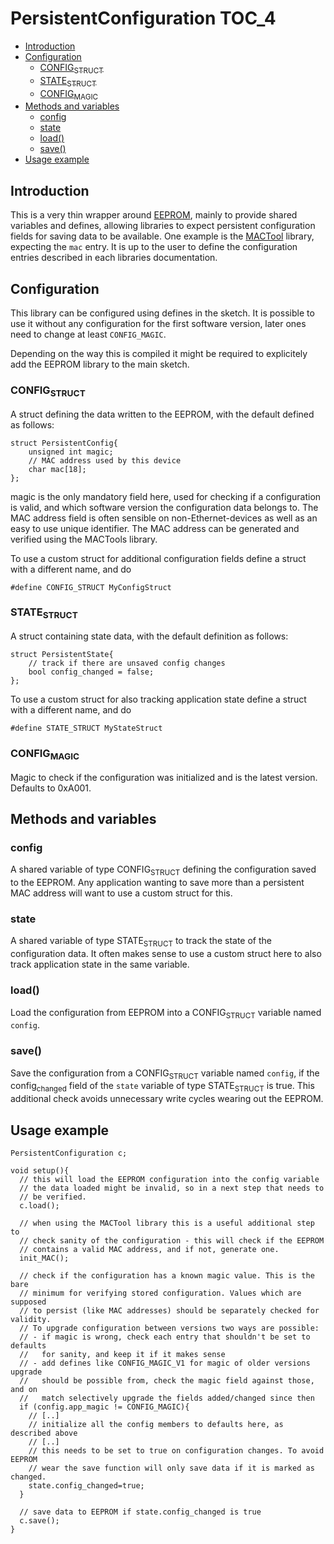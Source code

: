 * PersistentConfiguration                                             :TOC_4:
  - [[#introduction][Introduction]]
  - [[#configuration][Configuration]]
    - [[#config_struct][CONFIG_STRUCT]]
    - [[#state_struct][STATE_STRUCT]]
    - [[#config_magic][CONFIG_MAGIC]]
  - [[#methods-and-variables][Methods and variables]]
    - [[#config][config]]
    - [[#state][state]]
    - [[#load][load()]]
    - [[#save][save()]]
  - [[#usage-example][Usage example]]

** Introduction
This is a very thin wrapper around [[https://www.arduino.cc/en/Reference/EEPROM][EEPROM]], mainly to provide shared variables and defines, allowing libraries to expect persistent configuration fields for saving data to be available. One example is the [[https://github.com/bwachter/MACTool][MACTool]] library, expecting the =mac= entry. It is up to the user to define the configuration entries described in each libraries documentation.

** Configuration

This library can be configured using defines in the sketch. It is possible to use it without any configuration for the first software version, later ones need to change at least =CONFIG_MAGIC=.

Depending on the way this is compiled it might be required to explicitely add the EEPROM library to the main sketch.

*** CONFIG_STRUCT

A struct defining the data written to the EEPROM, with the default defined as follows:

#+BEGIN_SRC C++
struct PersistentConfig{
    unsigned int magic;
    // MAC address used by this device
    char mac[18];
};
#+END_SRC

magic is the only mandatory field here, used for checking if a configuration is valid, and which software version the configuration data belongs to. The MAC address field is often sensible on non-Ethernet-devices as well as an easy to use unique identifier. The MAC address can be generated and verified using the MACTools library.

To use a custom struct for additional configuration fields define a struct with a different name, and do

#+BEGIN_SRC C++
#define CONFIG_STRUCT MyConfigStruct
#+END_SRC

*** STATE_STRUCT
A struct containing state data, with the default definition as follows:

#+BEGIN_SRC C++
struct PersistentState{
    // track if there are unsaved config changes
    bool config_changed = false;
};
#+END_SRC

To use a custom struct for also tracking application state define a struct with a different name, and do

#+BEGIN_SRC C++
#define STATE_STRUCT MyStateStruct
#+END_SRC

*** CONFIG_MAGIC
Magic to check if the configuration was initialized and is the latest version. Defaults to 0xA001.

** Methods and variables
*** config
A shared variable of type CONFIG_STRUCT defining the configuration saved to the EEPROM. Any application wanting to save more than a persistent MAC address will want to use a custom struct for this.
*** state
A shared variable of type STATE_STRUCT to track the state of the configuration data. It often makes sense to use a custom struct here to also track application state in the same variable.
*** load()
Load the configuration from EEPROM into a CONFIG_STRUCT variable named =config=.
*** save()
Save the configuration from a CONFIG_STRUCT variable named =config=, if the config_changed field of the =state= variable of type STATE_STRUCT is true. This additional check avoids unnecessary write cycles wearing out the EEPROM.
** Usage example

#+BEGIN_SRC C++
PersistentConfiguration c;

void setup(){
  // this will load the EEPROM configuration into the config variable
  // the data loaded might be invalid, so in a next step that needs to
  // be verified.
  c.load();

  // when using the MACTool library this is a useful additional step to
  // check sanity of the configuration - this will check if the EEPROM
  // contains a valid MAC address, and if not, generate one.
  init_MAC();

  // check if the configuration has a known magic value. This is the bare
  // minimum for verifying stored configuration. Values which are supposed
  // to persist (like MAC addresses) should be separately checked for validity.
  // To upgrade configuration between versions two ways are possible:
  // - if magic is wrong, check each entry that shouldn't be set to defaults
  //   for sanity, and keep it if it makes sense
  // - add defines like CONFIG_MAGIC_V1 for magic of older versions upgrade
  //   should be possible from, check the magic field against those, and on
  //   match selectively upgrade the fields added/changed since then
  if (config.app_magic != CONFIG_MAGIC){
    // [..]
    // initialize all the config members to defaults here, as described above
    // [..]
    // this needs to be set to true on configuration changes. To avoid EEPROM
    // wear the save function will only save data if it is marked as changed.
    state.config_changed=true;
  }

  // save data to EEPROM if state.config_changed is true
  c.save();
}
#+END_SRC
